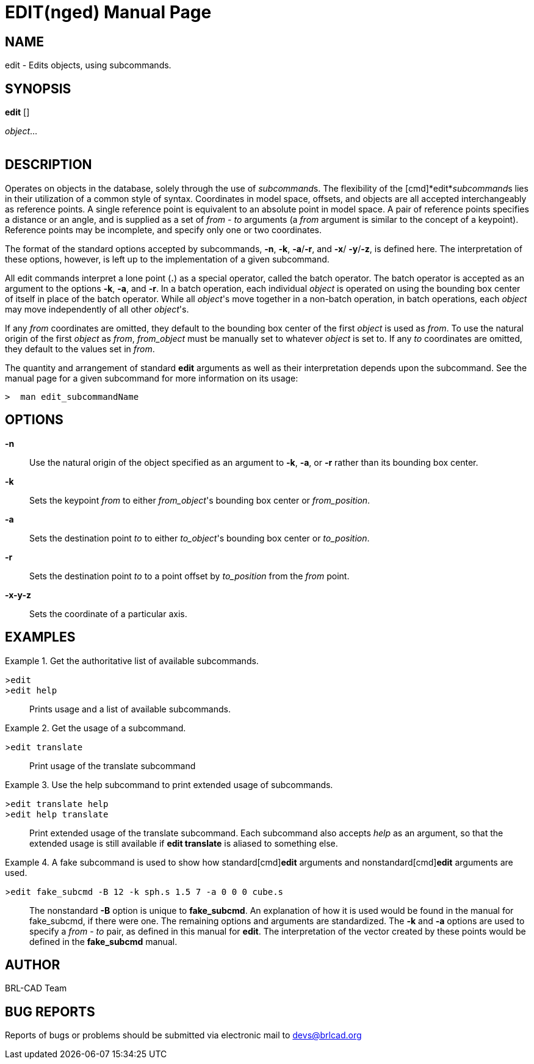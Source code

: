 = EDIT(nged)
BRL-CAD Team
:doctype: manpage
:man manual: BRL-CAD User Commands
:man source: BRL-CAD
:page-layout: base

== NAME

edit - 
    Edits objects, using subcommands.
  

== SYNOPSIS

*edit* []
// <synopfragmentref linkend="subcommands">subcommand</synopfragmentref>
[]
// <synopfragmentref linkend="args">args</synopfragmentref>
_object_...  +
      +
     
// <synopfragment xml:id="subcommands">
//       <group choice="plain" rep="repeat">
// 	<arg choice="plain">help</arg>
// 	<arg choice="plain">translate</arg>
// 	<arg choice="plain">rotate</arg>
// 	<arg choice="plain">scale</arg>
// 	<arg choice="plain"> </arg>
//       </group>
//     </synopfragment>
 
// <synopfragment xml:id="args">
//       <group><synopfragmentref linkend="from">from</synopfragmentref></group>
//       <arg choice="plain">
// 	<synopfragmentref linkend="to">to</synopfragmentref>
//       </arg>
//       <arg rep="repeat">
// 	<synopfragmentref linkend="args">more_args</synopfragmentref>
//       </arg>
//     </synopfragment>
 
// <synopfragment xml:id="from">
//       <arg><option>-n</option></arg>
//       <arg choice="plain"><option>-k</option></arg>
//       <group choice="req">
// 	<arg choice="plain">
// 	  <synopfragmentref linkend="obj">from_object</synopfragmentref>
// 	</arg>
// 	<arg choice="plain">
// 	  <synopfragmentref linkend="pos">from_position</synopfragmentref>
// 	</arg>
//       </group>
//     </synopfragment>
 
// <synopfragment xml:id="to">
//       <arg><option>-n</option></arg>
//       <group>
// 	<arg choice="plain"><option>-a</option></arg>
// 	<arg choice="plain"><option>-r</option></arg>
//       </group>
//       <group choice="req">
// 	<arg choice="plain">
// 	  <synopfragmentref linkend="obj">to_object</synopfragmentref>
// 	</arg>
// 	<arg choice="plain">
// 	  <synopfragmentref linkend="pos">to_position</synopfragmentref>
// 	</arg>
//       </group>
//     </synopfragment>
 
// <synopfragment xml:id="pos">
//       <group choice="plain">
// 	<arg choice="req">
// 	  <synopfragmentref linkend="coord">coords</synopfragmentref>
// 	</arg>
// 	<arg choice="req">
// 	  <arg>
// 	    <arg choice="plain"><option>-x</option></arg>
// 	    <group choice="req">
// 	      <arg choice="plain"><replaceable>x</replaceable></arg>
// 	      <arg choice="plain">
// 		<synopfragmentref linkend="obj">x-obj</synopfragmentref>
// 	      </arg>
// 	    </group>
// 	  </arg>
// 	  <arg>
// 	    <arg choice="plain"><option>-y</option></arg>
// 	    <group choice="req">
// 	      <arg choice="plain"><replaceable>y</replaceable></arg>
// 	      <arg choice="plain">
// 		<synopfragmentref linkend="obj">y-obj</synopfragmentref>
// 	      </arg>
// 	    </group>
// 	  </arg>
// 	  <arg>
// 	    <arg choice="plain"><option>-z</option></arg>
// 	    <group choice="req">
// 	      <arg choice="plain"><replaceable>z</replaceable></arg>
// 	      <arg choice="plain">
// 		<synopfragmentref linkend="obj">z-obj</synopfragmentref>
// 	      </arg>
// 	    </group>
// 	  </arg>
// 	</arg>
//       </group>
//     </synopfragment>
 
// <synopfragment xml:id="obj">
//       <arg choice="plain">
// 	<arg><replaceable>path/</replaceable></arg>
// 	<arg choice="plain"><replaceable>object</replaceable></arg>
//       </arg>
//       <arg>
// 	<synopfragmentref linkend="coord">offset_distance</synopfragmentref>
//       </arg>
//     </synopfragment>
 
// <synopfragment xml:id="coord">
//       <arg choice="plain"><replaceable>x</replaceable></arg>
//       <arg>
// 	<arg choice="plain"><replaceable>y</replaceable></arg>
// 	<arg><replaceable>z</replaceable></arg>
//       </arg>
//     </synopfragment>


== DESCRIPTION

Operates on objects in the database, solely through the use of __subcommand__s. The flexibility of the [cmd]*edit*__subcommand__s lies in their utilization of a common style of syntax. Coordinates in model space, offsets, and objects are all accepted interchangeably as reference points. A single reference point is equivalent to an absolute point in model space. A pair of reference points specifies a distance or an angle, and is supplied as a set of _from_ - _to_ arguments (a _from_ argument is similar to the concept of a keypoint). Reference points may be incomplete, and specify only one or two coordinates. 

The format of the standard options accepted by subcommands, [opt]*-n*, [opt]*-k*, [opt]*-a*/[opt]*-r*, and [opt]*-x*/ [opt]*-y*/[opt]*-z*, is defined here. The interpretation of these options, however, is left up to the implementation of a given subcommand. 

All edit commands interpret a lone point ([cmd]*.*) as a special operator, called the batch operator. The batch operator is accepted as an argument to the options [opt]*-k*, [opt]*-a*, and [opt]*-r*. In a batch operation, each individual _object_ is operated on using the bounding box center of itself in place of the batch operator. While all __object__'s move together in a non-batch operation, in batch operations, each _object_ may move independently of all other __object__'s. 

If any _from_ coordinates are omitted, they default to the bounding box center of the first _object_ is used as __from__. To use the natural origin of the first _object_ as __from__, _from_object_ must be manually set to whatever _object_ is set to. If any _to_ coordinates are omitted, they default to the values set in __from__. 

The quantity and arrangement of standard [cmd]*edit* arguments as well as their interpretation depends upon the subcommand. See the manual page for a given subcommand for more information on its usage: 

  >  man edit_subcommandName

== OPTIONS

*-n*::
Use the natural origin of the object specified as an argument to [opt]*-k*, [opt]*-a*, or [opt]*-r* rather than its bounding box center. 

*-k*::
Sets the keypoint _from_ to either __from_object__'s bounding box center or __from_position__. 

*-a*::
Sets the destination point _to_ to either __to_object__'s bounding box center or __to_position__. 

*-r*::
Sets the destination point _to_ to a point offset by _to_position_ from the _from_ point. 

*-x**-y**-z*::
Sets the coordinate of a particular axis. 

== EXAMPLES

.Get the authoritative list of available subcommands. 
====

[prompt]#>#[ui]`edit`::


[prompt]#>#[ui]`edit help`::
Prints usage and a list of available subcommands. 
====

.Get the usage of a subcommand.
====

[prompt]#>#[ui]`edit translate`::
Print usage of the translate subcommand 
====

.Use the help subcommand to print extended usage of subcommands. 
====

[prompt]#>#[ui]`edit translate help`::


[prompt]#>#[ui]`edit help translate`::
Print extended usage of the translate subcommand. Each subcommand also accepts _help_ as an argument, so that the extended usage is still available if [cmd]*edit translate* is aliased to something else. 
====

.A fake subcommand is used to show how standard[cmd]*edit* arguments and nonstandard[cmd]*edit* arguments are used. 
====

[prompt]#>#[ui]`edit fake_subcmd -B 12 -k sph.s 1.5 7 -a 0 0 0 cube.s`::
The nonstandard [opt]*-B* option is unique to [cmd]*fake_subcmd*. An explanation of how it is used would be found in the manual for fake_subcmd, if there were one. The remaining options and arguments are standardized. The [opt]*-k* and [opt]*-a* options are used to specify a _from_ - _to_ pair, as defined in this manual for [cmd]*edit*. The interpretation of the vector created by these points would be defined in the [cmd]*fake_subcmd*	    manual. 
====

== AUTHOR

BRL-CAD Team

== BUG REPORTS

Reports of bugs or problems should be submitted via electronic mail to mailto:devs@brlcad.org[]